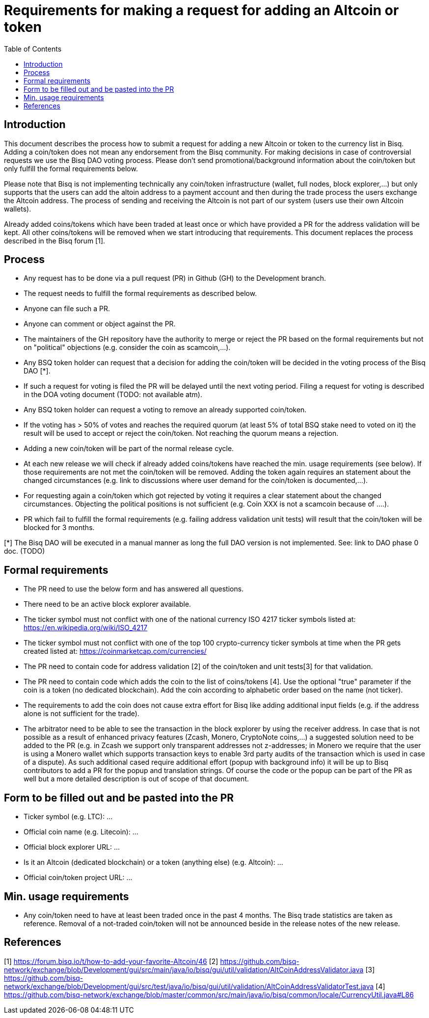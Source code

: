 = Requirements for making a request for adding an Altcoin or token
:toc:

== Introduction

This document describes the process how to submit a request for adding a new Altcoin or token to the currency list in Bisq.
Adding a coin/token does not mean any endorsement from the Bisq community. For making decisions in case of controversial requests we use the Bisq DAO voting process.
Please don't send promotional/background information about the coin/token but only fulfill the formal requirements below.

Please note that Bisq is not implementing technically any coin/token infrastructure (wallet, full nodes, block explorer,...) but only supports that the users can add the altoin address to a payment account and then during the trade process the users exchange the Altcoin address. The process of sending and receiving the Altcoin is not part of our system (users use their own Altcoin wallets).

Already added coins/tokens which have been traded at least once or which have provided a PR for the address validation will be kept. All other coins/tokens will be removed when we start introducing that requirements.
This document replaces the process described in the Bisq forum [1].

== Process

* Any request has to be done via a pull request (PR) in Github (GH) to the Development branch.
* The request needs to fulfill the formal requirements as described below.
* Anyone can file such a PR.
* Anyone can comment or object against the PR.
* The maintainers of the GH repository have the authority to merge or reject the PR based on the formal requirements but not on "political" objections (e.g. consider the coin as scamcoin,...).
* Any BSQ token holder can request that a decision for adding the coin/token will be decided in the voting process of the Bisq DAO [*].
* If such a request for voting is filed the PR will be delayed until the next voting period. Filing a request for voting is described in the DOA voting document (TODO: not available atm).
* Any BSQ token holder can request a voting to remove an already supported coin/token.
* If the voting has > 50% of votes and reaches the required quorum (at least 5% of total BSQ stake need to voted on it) the result will be used to accept or reject the coin/token. Not reaching the quorum means a rejection.
* Adding a new coin/token will be part of the normal release cycle.
* At each new release we will check if already added coins/tokens have reached the min. usage requirements (see below). If those requirements are not met the coin/token will be removed. Adding the token again requires an statement about the changed circumstances (e.g. link to discussions where user demand for the coin/token is documented,...).
* For requesting again a coin/token which got rejected by voting it requires a clear statement about the changed circumstances. Objecting the political positions is not sufficient (e.g. Coin XXX is not a scamcoin because of ....).
* PR which fail to fulfill the formal requirements (e.g. failing address validation unit tests) will result that the coin/token will be blocked for 3 months.

[*] The Bisq DAO will be executed in a manual manner as long the full DAO version is not implemented.
See: link to DAO phase 0 doc. (TODO)


== Formal requirements

* The PR need to use the below form and has answered all questions.
* There need to be an active block explorer available.
* The ticker symbol must not conflict with one of the national currency ISO 4217 ticker symbols listed at: https://en.wikipedia.org/wiki/ISO_4217
* The ticker symbol must not conflict with one of the top 100 crypto-currency ticker symbols at time when the PR gets created listed at: https://coinmarketcap.com/currencies/
* The PR need to contain code for address validation [2] of the coin/token and unit tests[3] for that validation.
* The PR need to contain code which adds the coin to the list of coins/tokens [4]. Use the optional "true" parameter if the coin is a token (no dedicated blockchain). Add the coin according to alphabetic order based on the name (not ticker).
* The requirements to add the coin does not cause extra effort for Bisq like adding additional input fields (e.g. if the address alone is not sufficient for the trade).
* The arbitrator need to be able to see the transaction in the block explorer by using the receiver address. In case that is not possible as a result of enhanced privacy features (Zcash, Monero, CryptoNote coins,...) a suggested solution need to be added to the PR (e.g. in Zcash we support only transparent addresses not z-addresses; in Monero we require that the user is using a Monero wallet which supports transaction keys to enable 3rd party audits of the transaction which is used in case of a dispute). As such additional cased require additional effort (popup with background info) it will be up to Bisq contributors to add a PR for the popup and translation strings. Of course the code or the popup can be part of the PR as well but a more detailed description is out of scope of that document.


== Form to be filled out and be pasted into the PR

* Ticker symbol (e.g. LTC): ...
* Official coin name (e.g. Litecoin): ...
* Official block explorer URL: ...
* Is it an Altcoin (dedicated blockchain) or a token (anything else) (e.g. Altcoin): ...
* Official coin/token project URL: ...


== Min. usage requirements

* Any coin/token need to have at least been traded once in the past 4 months. The Bisq trade statistics are taken as reference. Removal of a not-traded coin/token will not be announced beside in the release notes of the new release.


== References

[1] https://forum.bisq.io/t/how-to-add-your-favorite-Altcoin/46
[2] https://github.com/bisq-network/exchange/blob/Development/gui/src/main/java/io/bisq/gui/util/validation/AltCoinAddressValidator.java
[3] https://github.com/bisq-network/exchange/blob/Development/gui/src/test/java/io/bisq/gui/util/validation/AltCoinAddressValidatorTest.java
[4] https://github.com/bisq-network/exchange/blob/master/common/src/main/java/io/bisq/common/locale/CurrencyUtil.java#L86
